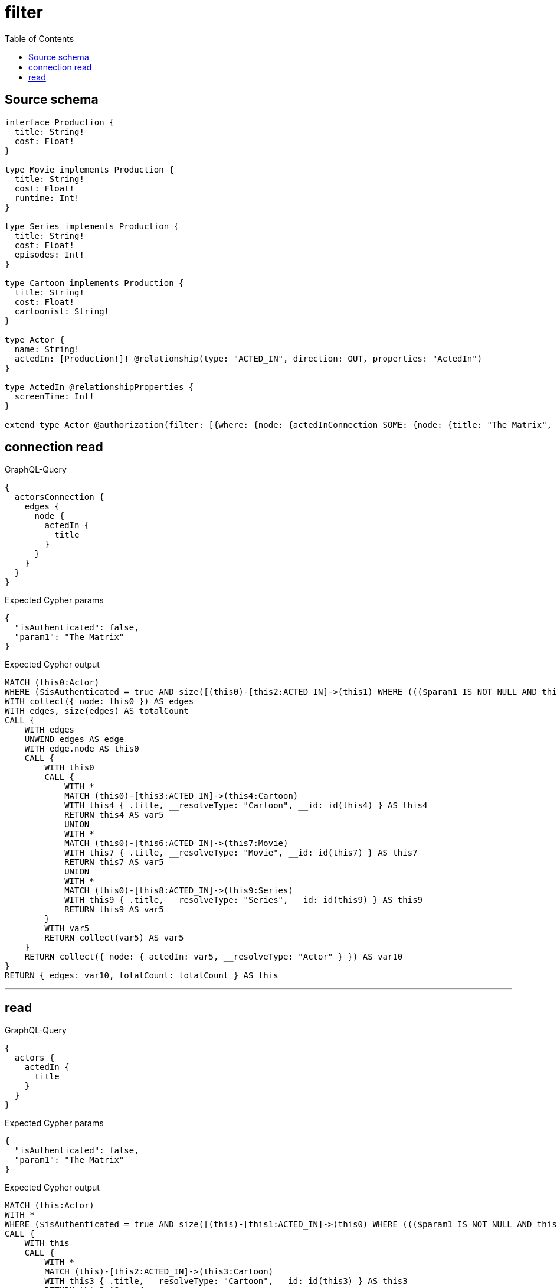 :toc:

= filter

== Source schema

[source,graphql,schema=true]
----
interface Production {
  title: String!
  cost: Float!
}

type Movie implements Production {
  title: String!
  cost: Float!
  runtime: Int!
}

type Series implements Production {
  title: String!
  cost: Float!
  episodes: Int!
}

type Cartoon implements Production {
  title: String!
  cost: Float!
  cartoonist: String!
}

type Actor {
  name: String!
  actedIn: [Production!]! @relationship(type: "ACTED_IN", direction: OUT, properties: "ActedIn")
}

type ActedIn @relationshipProperties {
  screenTime: Int!
}

extend type Actor @authorization(filter: [{where: {node: {actedInConnection_SOME: {node: {title: "The Matrix", typename_IN: [Series]}}}}}])
----
== connection read

.GraphQL-Query
[source,graphql]
----
{
  actorsConnection {
    edges {
      node {
        actedIn {
          title
        }
      }
    }
  }
}
----

.Expected Cypher params
[source,json]
----
{
  "isAuthenticated": false,
  "param1": "The Matrix"
}
----

.Expected Cypher output
[source,cypher]
----
MATCH (this0:Actor)
WHERE ($isAuthenticated = true AND size([(this0)-[this2:ACTED_IN]->(this1) WHERE ((($param1 IS NOT NULL AND this1.title = $param1) AND this1:Series) AND (this1:Cartoon OR this1:Movie OR this1:Series)) | 1]) > 0)
WITH collect({ node: this0 }) AS edges
WITH edges, size(edges) AS totalCount
CALL {
    WITH edges
    UNWIND edges AS edge
    WITH edge.node AS this0
    CALL {
        WITH this0
        CALL {
            WITH *
            MATCH (this0)-[this3:ACTED_IN]->(this4:Cartoon)
            WITH this4 { .title, __resolveType: "Cartoon", __id: id(this4) } AS this4
            RETURN this4 AS var5
            UNION
            WITH *
            MATCH (this0)-[this6:ACTED_IN]->(this7:Movie)
            WITH this7 { .title, __resolveType: "Movie", __id: id(this7) } AS this7
            RETURN this7 AS var5
            UNION
            WITH *
            MATCH (this0)-[this8:ACTED_IN]->(this9:Series)
            WITH this9 { .title, __resolveType: "Series", __id: id(this9) } AS this9
            RETURN this9 AS var5
        }
        WITH var5
        RETURN collect(var5) AS var5
    }
    RETURN collect({ node: { actedIn: var5, __resolveType: "Actor" } }) AS var10
}
RETURN { edges: var10, totalCount: totalCount } AS this
----

'''

== read

.GraphQL-Query
[source,graphql]
----
{
  actors {
    actedIn {
      title
    }
  }
}
----

.Expected Cypher params
[source,json]
----
{
  "isAuthenticated": false,
  "param1": "The Matrix"
}
----

.Expected Cypher output
[source,cypher]
----
MATCH (this:Actor)
WITH *
WHERE ($isAuthenticated = true AND size([(this)-[this1:ACTED_IN]->(this0) WHERE ((($param1 IS NOT NULL AND this0.title = $param1) AND this0:Series) AND (this0:Cartoon OR this0:Movie OR this0:Series)) | 1]) > 0)
CALL {
    WITH this
    CALL {
        WITH *
        MATCH (this)-[this2:ACTED_IN]->(this3:Cartoon)
        WITH this3 { .title, __resolveType: "Cartoon", __id: id(this3) } AS this3
        RETURN this3 AS var4
        UNION
        WITH *
        MATCH (this)-[this5:ACTED_IN]->(this6:Movie)
        WITH this6 { .title, __resolveType: "Movie", __id: id(this6) } AS this6
        RETURN this6 AS var4
        UNION
        WITH *
        MATCH (this)-[this7:ACTED_IN]->(this8:Series)
        WITH this8 { .title, __resolveType: "Series", __id: id(this8) } AS this8
        RETURN this8 AS var4
    }
    WITH var4
    RETURN collect(var4) AS var4
}
RETURN this { actedIn: var4 } AS this
----

'''

